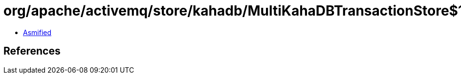 = org/apache/activemq/store/kahadb/MultiKahaDBTransactionStore$1.class

 - link:MultiKahaDBTransactionStore$1-asmified.java[Asmified]

== References

